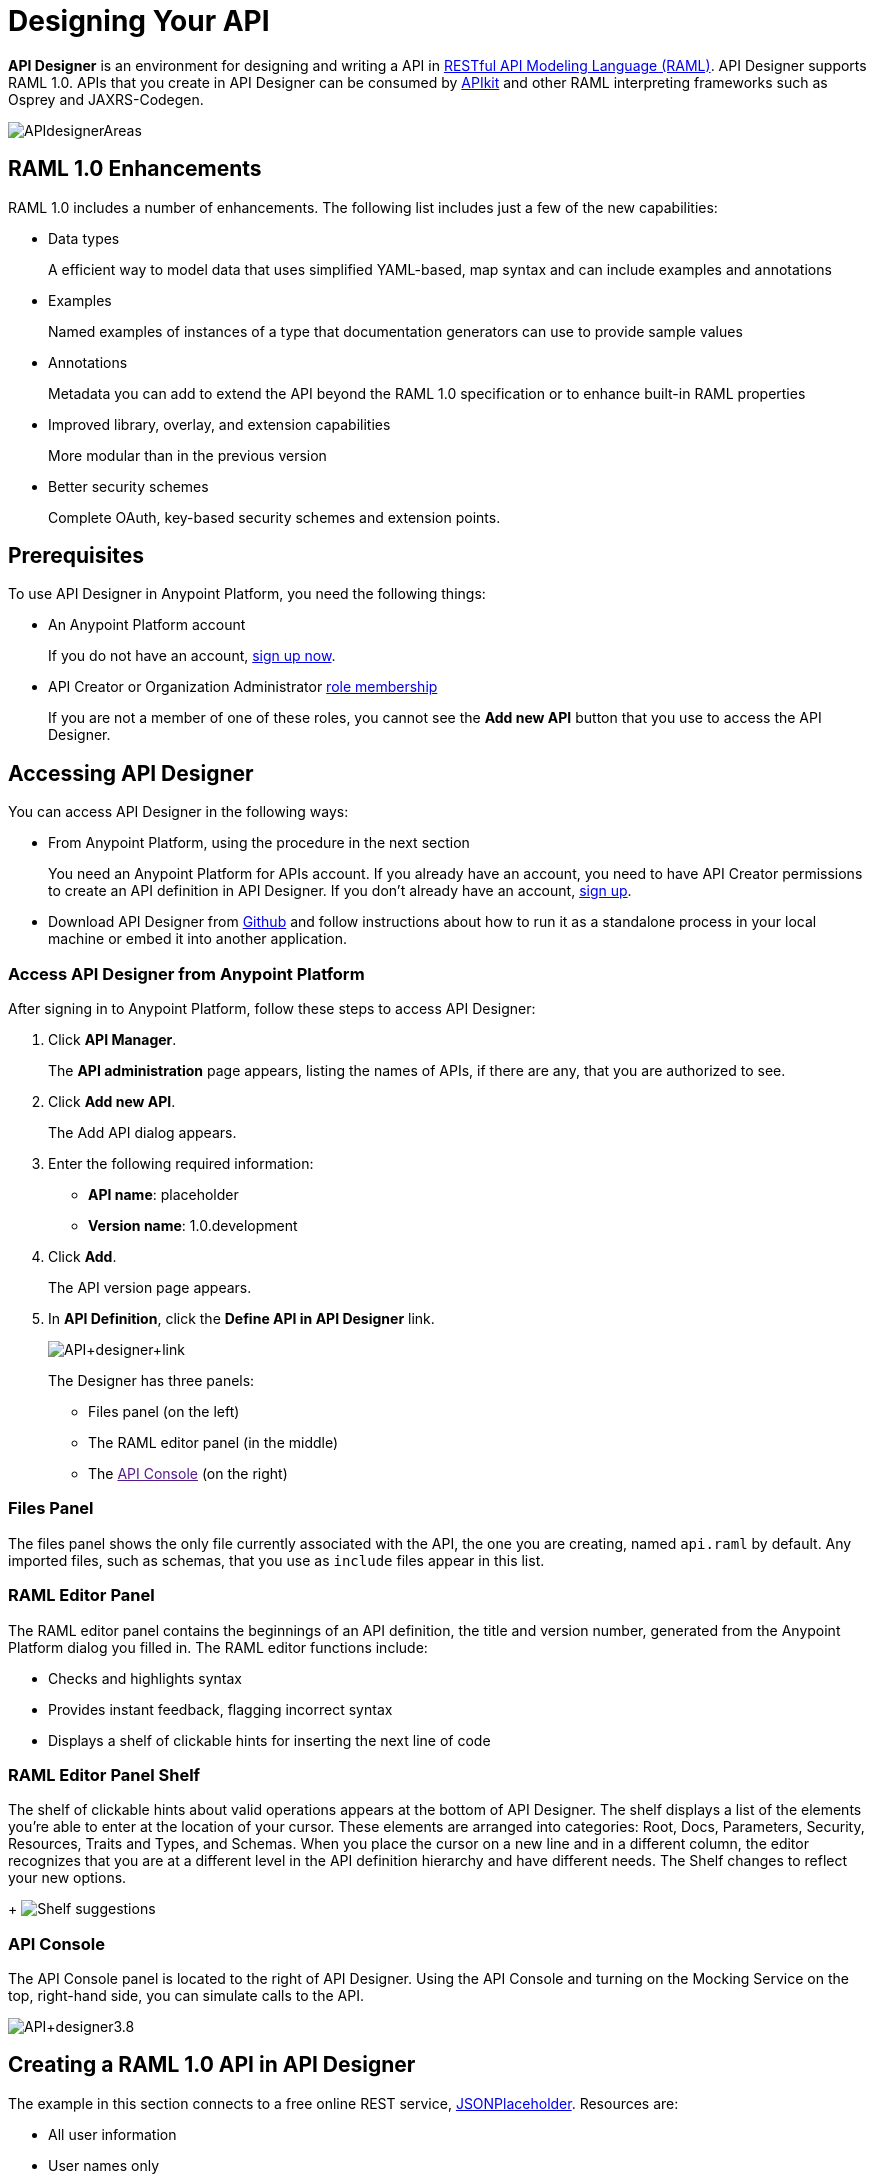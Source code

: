 = Designing Your API
:keywords: api, designer, console, raml, apikit

*API Designer* is an environment for designing and writing a API in link:http://raml.org[RESTful API Modeling Language (RAML)]. API Designer supports RAML 1.0. APIs that you create in API Designer can be consumed by link:/anypoint-platform-for-apis/building-your-api[APIkit] and other RAML interpreting frameworks such as Osprey and JAXRS-Codegen.

image:APIdesignerAreas.png[APIdesignerAreas]

== RAML 1.0 Enhancements

RAML 1.0 includes a number of enhancements. The following list includes just a few of the new capabilities:

* Data types
+
A efficient way to model data that uses simplified YAML-based, map syntax and can include examples and annotations
+
* Examples
+
Named examples of instances of a type that documentation generators can use to provide sample values
+
* Annotations
+
Metadata you can add to extend the API beyond the RAML 1.0 specification or to enhance built-in RAML properties
+
* Improved library, overlay, and extension capabilities
+
More modular than in the previous version
+
* Better security schemes
+
Complete OAuth, key-based security schemes and extension points.

== Prerequisites

To use API Designer in Anypoint Platform, you need the following things:

* An Anypoint Platform account
+
If you do not have an account, link:https://anypoint.mulesoft.com/login/#/signin[sign up now].
* API Creator or Organization Administrator link:/anypoint-platform-for-apis/managing-users-and-roles-in-the-anypoint-platform#understanding-roles[role membership]
+
If you are not a member of one of these roles, you cannot see the *Add new API* button that you use to access the API Designer.

== Accessing API Designer

You can access API Designer in the following ways:

* From Anypoint Platform, using the procedure in the next section
+
You need an Anypoint Platform for APIs account. If you already have an account, you need to have API Creator permissions to create an API definition in API Designer. If you don't already have an account, link:https://anypoint.mulesoft.com/accounts/#/signup[sign up].
+
* Download API Designer from link:https://github.com/mulesoft/api-designer[Github] and follow instructions about how to run it as a standalone process in your local machine or embed it into another application.

=== Access API Designer from Anypoint Platform

After signing in to Anypoint Platform, follow these steps to access API Designer:

. Click *API Manager*.
+
The *API administration* page appears, listing the names of APIs, if there are any, that you are authorized to see.
+
. Click *Add new API*.
+
The Add API dialog appears.
. Enter the following required information:
+
* *API name*: placeholder
* *Version name*: 1.0.development
+
. Click *Add*.
+
The API version page appears. 
. In *API Definition*, click the *Define API in API Designer* link.
+
image:API+designer+link.png[API+designer+link]
+
The Designer has three panels: 

* Files panel (on the left)
* The RAML editor panel (in the middle)
* The link:[API Console] (on the right)

=== Files Panel

The files panel shows the only file currently associated with the API, the one you are creating, named `api.raml` by default. Any imported files, such as schemas, that you use as `include` files appear in this list. 

=== RAML Editor Panel

The RAML editor panel contains the beginnings of an API definition, the title and version number, generated from the Anypoint Platform dialog you filled in. The RAML editor functions include:

* Checks and highlights syntax
* Provides instant feedback, flagging incorrect syntax
* Displays a shelf of clickable hints for inserting the next line of code

=== RAML Editor Panel Shelf

The shelf of clickable hints about valid operations appears at the bottom of API Designer. The shelf displays a list of the elements you're able to enter at the location of your cursor. These elements are arranged into categories: Root, Docs, Parameters, Security, Resources, Traits and Types, and Schemas. When you place the cursor on a new line and in a different column, the editor recognizes that you are at a different level in the API definition hierarchy and have different needs. The Shelf changes to reflect your new options.
+
image:suggestions.png[Shelf suggestions]

=== API Console

The API Console panel is located to the right of API Designer. Using the API Console and turning on the Mocking Service on the top, right-hand side, you can simulate calls to the API. 

image:API+designer3.8.png[API+designer3.8]

== Creating a RAML 1.0 API in API Designer

The example in this section connects to a free online REST service, link:http://jsonplaceholder.typicode.com[JSONPlaceholder].  Resources are: 

 * All user information
 * User names only

The JSONPlaceholder service returns requests for user information in JSON. The RESTful API interface navigates the JSON resource, provides all user information, or partial (names-only) user information to callers.

After following steps to <<access the API Designer, Accessing API Designer>>, the RAML editor generates three lines of code based on the title and version of the API you provided in the Add API dialog:

[source,yaml,linenums]
----
#%RAML 0.8
title: placeholder
version: 1.0.development
----
To create a RAML 1.0 API:

. Remove `#%RAML 0.8` from line 1. 
+
On the shelf, the following RAML document versions and types appear, one of which is required on line 1:
+
image:raml-main10.png[raml-main10]
+
. Click #%RAML 1.0, accept the default title and version properties and values.
+
. On line 4, at the root level (column 1), click securitySchemes on the shelf.
. On lines 5-8, type the following lines:
+
[source,yaml,linenums]
----
#%RAML 1.0
title: placeholder
version: 1.0.development
securitySchemes:
  basic:
    description: |
      This API supports Basic Authentication.
    type: Basic Authentication
----
+
These properties sufficiently describe Basic Authentication security. The API is now equipped to require a user name and password.
. At the root level enter the optional *baseUri* and its value, the JSONPlaceholder URL: http://jsonplaceholder.typicode.com
+
The baseUri serves as an identifier for the API and forms the base of the URLs of the resources. 
+
`baseUri: http://jsonplaceholder.typicode.com`
+
. Include the resources in the RAML, formatting each resource as URI relative to the `baseUri`.
+
For this example, the resources are:
+
 * Users
 * Names
+
Use a forward slash followed by an arbitrary resource name and a colon to enter resources in URI format, as shown in the following example:
+
----
...
baseUri: http://jsonplaceholder.typicode.com
/users:
/names:
----
+
. Enter the methods associated with the resources, indenting the method name followed by a colon on the line below the resource names. For this example, enter the get method below each resource.
+
Call these methods to get user information, all of it or just the names.
+
At this point the API definition looks like this:
+
#%RAML 1.0
title: placeholder
version: 1.0.development
baseUri: http://jsonplaceholder.typicode.com
securitySchemes:
  basic:
    description: |
      This API supports Basic Authentication.
    type: Basic Authentication
/users:
  get:
    description: Retrieve a list of all the users
/names:
  get:
    description: Filter the user list by name, list all names

To keep your API definition as concise as possible for your consumers, use the ** `!include`** property to host documentation, schemas, and often-used patterns outside the definition itself. The Designer's parser interprets **`!include`** as if the content of the externally-hosted file were declared in-line.

When entering long form documentation, such as an authentication process, the designer accepts standard Markdown syntax.

== Simulating Calls to the API

You can simulate calling the API in the API console. 

. Above the API console on the right, turn on the *Mocking Service*.
. In your RAML definition the `baseUri` that was a placeholder for the duration of the design phase is now an actual URI:

image:API+designer+mocking.png[API+designer+mocking]

If you provided example responses in the RAML definition, you can issie calls in the API Console or your browser to return the example data. 

You can now link://anypoint-platform-for-apis/walkthrough-engage#including-an-api-console[share your API Console in the API Portal].

== See Also

* link:http://training.mulesoft.com[MuleSoft Training]
* link:https://www.mulesoft.com/webinars[MuleSoft Webinars]
* link:http://blogs.mulesoft.com[MuleSoft Blogs]
* link:http://forums.mulesoft.com[MuleSoft's Forums]
* link:https://www.mulesoft.com/support-and-services/mule-esb-support-license-subscription[MuleSoft Support]
* mailto:support@mulesoft.com[Contact MuleSoft]

